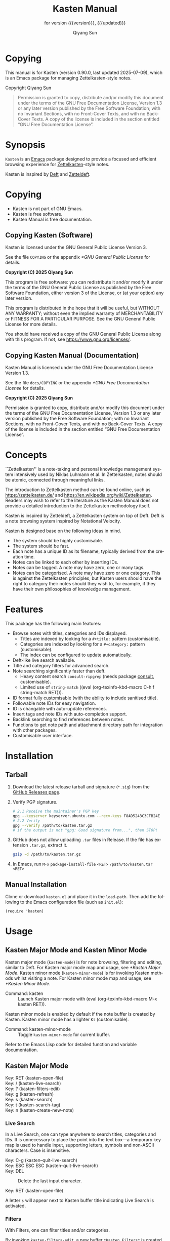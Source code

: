 #+title: Kasten Manual
#+subtitle: for version {{{version}}}, {{{updated}}}
#+author: Qiyang Sun

#+OPTIONS: ':t toc:t author:t
#+LANGUAGE: en

#+MACRO: version 0.90.0
#+MACRO: updated last updated 2025-07-09
#+macro: kbd (eval (org-texinfo-kbd-macro $1))

#+TEXINFO_FILENAME: kasten.info

#+TEXINFO_DIR_CATEGORY: Emacs
#+TEXINFO_DIR_NAME: Kasten Mode
#+TEXINFO_DIR_DESC: Zettelkasten note browser

#+texinfo: @insertcopying

* Copying
:PROPERTIES:
:COPYING:  t
:END:

This manual is for Kasten (version {{{version}}}, {{{updated}}}), which is
an Emacs package for managing Zettelkasten-style notes.

Copyright \copy 2025 Qiyang Sun

#+BEGIN_QUOTE
  Permission is granted to copy, distribute and/or modify this
  document under the terms of the GNU Free Documentation License,
  Version 1.3 or any later version published by the Free Software
  Foundation; with no Invariant Sections, with no Front-Cover Texts,
  and with no Back-Cover Texts.  A copy of the license is included in
  the section entitled "GNU Free Documentation License".
#+END_QUOTE

* Synopsis

=Kasten= is an [[https://www.gnu.org/software/emacs/][Emacs]] package designed to provide a focused and efficient
browsing experience for [[https://zettelkasten.de/][Zettelkasten]]-style notes.

Kasten is inspired by [[https://melpa.org/#/deft][Deft]] and [[https://melpa.org/#/zetteldeft][Zetteldeft]].

* Copying

- Kasten is not part of GNU Emacs.
- Kasten is free software.
- Kasten Manual is free documentation.

** Copying Kasten (Software)

Kasten is licensed under the GNU General Public License Version 3.

See the file =COPYING= or the appendix [[*GNU General Public License]] for details.

*Copyright (C) 2025 Qiyang Sun*

This program is free software: you can redistribute it and/or modify it under
the terms of the GNU General Public License as published by the Free Software
Foundation, either version 3 of the License, or (at your option) any later
version.

This program is distributed in the hope that it will be useful, but WITHOUT ANY
WARRANTY; without even the implied warranty of MERCHANTABILITY or FITNESS FOR A
PARTICULAR PURPOSE. See the GNU General Public License for more details.

You should have received a copy of the GNU General Public License along with
this program. If not, see <https://www.gnu.org/licenses/>.

** Copying Kasten Manual (Documentation)

Kasten Manual is licensed under the GNU Free Documentation License Version 1.3.

See the file =docs/COPYING= or the appendix [[*GNU Free Documentation License]] for
details.

*Copyright (C) 2025 Qiyang Sun*

Permission is granted to copy, distribute and/or modify this document under the
terms of the GNU Free Documentation License, Version 1.3 or any later version
published by the Free Software Foundation; with no Invariant Sections, with no
Front-Cover Texts, and with no Back-Cover Texts.  A copy of the license is
included in the section entitled "GNU Free Documentation License".

* Concepts

``Zettelkasten'' is a note-taking and personal knowledge management system
intensively used by Niklas Luhmann et al.  In Zettelkasten, notes should be
atomic, connected through meaningful links.

The introduction to Zettelkasten method can be found online, such as
[[https://zettelkasten.de/]] and [[https://en.wikipedia.org/wiki/Zettelkasten]].
Readers may wish to refer to the literature as the Kasten Manual does not
provide a detailed introduction to the Zettelkasten methodology itself.

Kasten is inspired by Zetteldeft, a Zettelkasten system on top of Deft.  Deft is
a note browsing system inspired by Notational Velocity.

Kasten is designed base on the following ideas in mind.
- The system should be highly customisable.
- The system should be fast.
- Each note has a unique ID as its filename, typically derived from the creation
  time.
- Notes can be linked to each other by inserting IDs.
- Notes can be tagged.  A note may have zero, one or many tags.
- Notes can be categorised.  A note may have zero or one category.  This is
  against the Zettelkasten principles, but Kasten users should have the right to
  category their notes should they wish to, for example, if they have their own
  philosophies of knowledge management.
  
* Features

This package has the following main features:
- Browse notes with titles, categories and IDs displayed.
  - Titles are indexed by looking for a =#+title:= pattern (customisable).
  - Categories are indexed by looking for a =#+category:= pattern
    (customisable).
  - The index can be configured to update automatically.
- Deft-like live search available.
- Title and category filters for advanced search.
- Note searching significantly faster than deft.
  - Heavy content search =consult-ripgrep= (needs package [[https://melpa.org/#/consult][consult]],
    customisable).
  - Limited use of =string-match= ({{{kbd(C-h f string-match RET)}}}).
- ID format fully customisable (with the ability to include sanitised title).
- Followable note IDs for easy navigation.
- ID is changable with auto-update references.
- Insert tags and note IDs with auto-completion support.
- Backlink searching to find references between notes.
- Functions to get note path and attachment directory path for integration with
  other packages.
- Customisable user interface.

* Installation

** COMMENT MELPA (not yet published) and ~use-package~

(*unpublished*) If MELPA is in the package archives, simply:

{{{kbd(M-x package-install RET kasten RET)}}}

If using =use-package=, add the following to the Emacs configuration file (such
as =init.el=):

#+begin_src elisp
  (use-package kasten
    :ensure t
    :defer t
    :commands (kasten))
#+end_src

** Tarball

1. Download the latest release tarball and signature (=*.sig=) from the [[https://github.com/iamsqy/kasten/releases][GitHub
   Releases page]].
2. Verify PGP signature.
   #+begin_src bash
     # 2.1 Receive the maintainer's PGP key
     gpg --keyserver keyserver.ubuntu.com --recv-keys F8AD5243C3CFB24E
     # 2.2 Verify
     gpg --verify /path/to/kasten.tar.gz
     # if the output is not "gpg: Good signature from...", then STOP!
   #+end_src
3. GitHub does not allow uploading =.tar= files in Release. If the
   file has extension =.tar.gz=, extract it.
   #+begin_src bash
     gzip -d /path/to/kasten.tar.gz
   #+end_src
4. In Emacs, run
   ~M-x~ ~package-install-file~ ~<RET>~ ~/path/to/kasten.tar~ ~<RET>~

** Manual Installation

Clone or download =kasten.el= and place it in the =load-path=. Then add the
following to the Emacs configuration file (such as =init.el=):

#+begin_src elisp
  (require 'kasten)
#+end_src

* Usage

** Kasten Major Mode and Kasten Minor Mode

Kasten major mode (=kasten-mode=) is for note browsing, filtering and editing,
similar to Deft.  For Kasten major mode map and usage, see [[*Kasten Major Mode]].
Kasten minor mode (=kasten-minor-mode=) is for invoking Kasten methods whilst
visiting a note.  For Kasten minor mode map and usage, see [[*Kasten Minor Mode]].

- Command: kasten ::
  Launch Kasten major mode with {{{kbd(M-x kasten RET)}}}.


Kasten minor mode is enabled by default if the note buffer is created by Kasten.
Kasten minor mode has a lighter =Kt= (customisable).

- Command: kasten-minor-mode ::
  Toggle ~kasten-minor-mode~ for current buffer.


Refer to the Emacs Lisp code for detailed function and variable documentation.

** Kasten Major Mode

- Key: RET (kasten-open-file) ::
  #+BEGIN_SRC elisp :results raw :exports results
    (documentation #'kasten-open-file)
  #+END_SRC

- Key: / (kasten-live-search) ::
  #+BEGIN_SRC elisp :results raw :exports results
    (documentation #'kasten-live-search)
  #+END_SRC

- Key: ? (kasten-filters-edit) ::
  #+BEGIN_SRC elisp :results raw :exports results
    (documentation #'kasten-filters-edit)
  #+END_SRC

- Key: g (kasten-refresh) ::
  #+BEGIN_SRC elisp :results raw :exports results
    (car (split-string (documentation #'kasten-refresh)))
  #+END_SRC

- Key: s (kasten-search) ::
  #+BEGIN_SRC elisp :results raw :exports results
    (documentation #'kasten-search)
  #+END_SRC

- Key: t (kasten-search-tag) ::
  #+BEGIN_SRC elisp :results raw :exports results
    (documentation #'kasten-search-tag)
  #+END_SRC

- Key: n (kasten-create-new-note) ::
  #+BEGIN_SRC elisp :results raw :exports results
    (documentation #'kasten-create-new-note)
  #+END_SRC

*** Live Search

In a Live Search, one can type anywhere to search titles, categories and IDs.
It is unnecessary to place the point into the text box---a temporary key map is
used to handle input, supporting letters, symbols and non-ASCII characters.
Case is insensitive.

#+ATTR_TEXINFO: :table-type vtable :indic asis :compact t
- Key: C-g (kasten--quit-live-search) ::
- Key: ESC ESC ESC (kasten--quit-live-search) ::
  #+BEGIN_SRC elisp :results raw :exports results
    (documentation #'kasten--quit-live-search)
  #+END_SRC

- Key: DEL ::
  Delete the last input character.

- Key: RET (kasten-open-file) ::
  #+BEGIN_SRC elisp :results raw :exports results
    (documentation #'kasten-open-file)
  #+END_SRC


A letter =s= will appear next to Kasten buffer title indicating Live Search is
activated.

*** Filters

With Filters, one can filter titles and/or categories.

By invoking =kasten-filters-edit=, a new buffer =*Kasten Filters*= is
created.  This buffer is in ~kasten-filters-mode~, for users to edit filters.

Lines starting with a =%= symbol are read-only comments.  Lines starting with a
=#= are read-only headers which will be parsed.

- Title filters ::
  Enter titles one per line.  Case is insensitive.  A note will be displayed if
  it has at least one title filter as its substring.  Use of Emacs regular
  expressions is allowed.  Leave this field empty to keep all notes.

- Category filters ::
  Enter categories one per line.  Case is sensitive.  A note will be displayed
  if it has a category and the category is exactly one of the category filters.
  Leave this field empty to keep all notes.

- Mode ::
  Logic operator for the filter operation.  May be either `and' or `or'.  If
  only one of the title filters and category filters is needed, use `and'.


Kasten-Filters mode has the following key bindings.

- Key: C-c C-c (kasten-filters-save-and-kill) ::
  Try to parse the buffer contents and apply them to Kasten filters, then kill
  this buffer and delete the selected window.
  
- Key: C-c C-k (kill-buffer-and-window) ::
  Kill the Kasten-Filters buffer and delete the selected window; discard any
  changes to the filters.
  
- Key: C-c C-t (kasten-filters--toggle-the-mode) ::
  Toggle the mode on the current line between `or' and `and'.  Only valid if the
  point is placed on the mode text (placed on the text `or' or `and').


A letter =f= will appear next to Kasten buffer title indicating Kasten Filters
are activated.

** Kasten Minor Mode

- Key: C-c C-k k (kasten) ::
  Back to Kasten major mode.

- Key: C-c C-k b (kasten-show-backlinks-current-note) ::
  #+BEGIN_SRC elisp :results raw :exports results
    (documentation #'kasten-show-backlinks-current-note)
  #+END_SRC

- Key: C-c C-k i (kasten-insert-id) ::
  #+BEGIN_SRC elisp :results raw :exports results
    (documentation #'kasten-insert-id)
  #+END_SRC

- Key: C-c C-k I (kasten-change-id) ::
  #+BEGIN_SRC elisp :results raw :exports results
    (documentation #'kasten-change-id)
  #+END_SRC

- Key: C-c C-k n (kasten-create-new-note-at-point) ::
  #+BEGIN_SRC elisp :results raw :exports results
    (documentation #'kasten-create-new-note-at-point)
  #+END_SRC

- Key: C-c C-k t (kasten-insert-tag) ::
  #+BEGIN_SRC elisp :results raw :exports results
    (documentation #'kasten-insert-tag)
  #+END_SRC

- Key: C-c C-k T (kasten-search-tag) ::
  #+BEGIN_SRC elisp :results raw :exports results
    (documentation #'kasten-search-tag)
  #+END_SRC

* Customisation

** Customisable Variables

Kasten is customisable using =customize=, via {{{kbd(M-x customize-group RET
kasten RET)}}}. Alternatively, one may use ~setq~.  For
example, to change the variable =kasten-directory= to =~/notes= using ~setq~,
one may add the following code to their Emacs configuration file (such as
=init.el=, preferably under =use-package=).

#+begin_src elisp
  (setq kasten-directory (expand-file-name "~/notes/"))
#+end_src

Default values in the manual may be evaluated, simplified or slightly modified.
Please refer to the source code and search for =defcustom=.


- Variable: kasten-directory ::

  #+BEGIN_SRC elisp :results raw :exports results
    (documentation-property 'kasten-directory 'variable-documentation)
  #+END_SRC

  #+BEGIN_SRC elisp :results raw :exports results
    (concat "Default value: =" "~/jrn/" "=.")
  #+END_SRC
     
- Variable: kasten-file-extensions ::

  #+BEGIN_SRC elisp :results raw :exports results
    (documentation-property 'kasten-file-extensions 'variable-documentation)
  #+END_SRC

  #+BEGIN_SRC elisp :results raw :exports results
    (concat "Default value: ="
    	(prin1-to-string (default-value 'kasten-file-extensions))
    	 "=.")
  #+END_SRC

- Variable: kasten-default-extension ::

  #+BEGIN_SRC elisp :results raw :exports results
    (documentation-property 'kasten-default-extension 'variable-documentation)
  #+END_SRC

  #+BEGIN_SRC elisp :results raw :exports results
    (concat "Default value: =" (default-value 'kasten-default-extension) "=.")
  #+END_SRC

- Variable: kasten-note-title-template ::

  #+BEGIN_SRC elisp :results raw :exports results
    (documentation-property 'kasten-note-title-template 'variable-documentation)
  #+END_SRC

  #+BEGIN_SRC elisp :results raw :exports results
    (concat "Default value: =#+title:=.")
  #+END_SRC

- Variable: kasten-index-hidden-files ::

  #+BEGIN_SRC elisp :results raw :exports results
    (documentation-property 'kasten-index-hidden-files 'variable-documentation)
  #+END_SRC

  #+BEGIN_SRC elisp :results raw :exports results
    (concat "Default value: ="
    	(prin1-to-string (default-value 'kasten-index-hidden-files))
    	"=.")
  #+END_SRC

- Variable: kasten-search-function ::

  #+BEGIN_SRC elisp :results raw :exports results
    (documentation-property 'kasten-search-function 'variable-documentation)
  #+END_SRC

  #+BEGIN_SRC elisp :results raw :exports results
    (concat "Default value: ="
    	(prin1-to-string (default-value 'kasten-search-function))
    	"=.")
  #+END_SRC

- Variable: kasten-title-regexp ::

  #+BEGIN_SRC elisp :results raw :exports results
    (documentation-property 'kasten-title-regexp 'variable-documentation)
  #+END_SRC

  #+BEGIN_SRC elisp :results raw :exports results
    (concat "Default value: ="
    	(prin1-to-string (default-value 'kasten-title-regexp))
    	"=.")
  #+END_SRC

- Variable: kasten-title-max-pos ::

  #+BEGIN_SRC elisp :results raw :exports results
    (documentation-property 'kasten-title-max-pos 'variable-documentation)
  #+END_SRC

  #+BEGIN_SRC elisp :results raw :exports results
    (concat "Default value: ="
    	(prin1-to-string (default-value 'kasten-title-max-pos))
    	"=.")
  #+END_SRC

- Variable: kasten-category-regexp ::

  #+BEGIN_SRC elisp :results raw :exports results
    (documentation-property 'kasten-category-regexp 'variable-documentation)
  #+END_SRC

  #+BEGIN_SRC elisp :results raw :exports results
    (concat "Default value: ="
    	(prin1-to-string (default-value 'kasten-category-regexp))
    	"=.")
  #+END_SRC

- Variable: kasten-empty-category-placeholder ::

  #+BEGIN_SRC elisp :results raw :exports results
    (documentation-property
     'kasten-empty-category-placeholder
     'variable-documentation)
  #+END_SRC

  #+BEGIN_SRC elisp :results raw :exports results
    (concat "Default value: ="
    	(prin1-to-string (default-value 'kasten-empty-category-placeholder))
    	"=.")
  #+END_SRC

- Variable: kasten-category-max-pos ::

  #+BEGIN_SRC elisp :results raw :exports results
    (documentation-property 'kasten-category-max-pos 'variable-documentation)
  #+END_SRC

  #+BEGIN_SRC elisp :results raw :exports results
    (concat "Default value: ="
    	(prin1-to-string (default-value 'kasten-category-max-pos))
    	"=.")
  #+END_SRC

- Variable: kasten-title-category-split ::

  #+BEGIN_SRC elisp :results raw :exports results
    (documentation-property 'kasten-title-category-split 'variable-documentation)
  #+END_SRC

  #+BEGIN_SRC elisp :results raw :exports results
    (concat "Default value: ="
    	(prin1-to-string (default-value 'kasten-title-category-split))
    	"=.")
  #+END_SRC

- Variable: kasten-tag-regexp ::

  #+BEGIN_SRC elisp :results raw :exports results
    (documentation-property 'kasten-tag-regexp 'variable-documentation)
  #+END_SRC

  #+BEGIN_SRC elisp :results raw :exports results
    (concat "Default value: ="
    	(prin1-to-string (default-value 'kasten-tag-regexp))
    	"=.")
  #+END_SRC

- Variable: kasten-tag-max-pos ::

  #+BEGIN_SRC elisp :results raw :exports results
    (documentation-property 'kasten-tag-max-pos 'variable-documentation)
  #+END_SRC

  #+BEGIN_SRC elisp :results raw :exports results
    (concat "Default value: ="
    	(prin1-to-string (default-value 'kasten-tag-max-pos))
    	"=.")
  #+END_SRC

- Variable: kasten-tag-symbol ::

  #+BEGIN_SRC elisp :results raw :exports results
    (documentation-property 'kasten-tag-symbol 'variable-documentation)
  #+END_SRC

  #+BEGIN_SRC elisp :results raw :exports results
    (concat "Default value: ="
    	(prin1-to-string (default-value 'kasten-tag-symbol))
    	"=.")
  #+END_SRC

- Variable: kasten-tag-first-char-regexp ::

  #+BEGIN_SRC elisp :results raw :exports results
    (documentation-property
      'kasten-tag-first-char-regexp
      'variable-documentation)
  #+END_SRC

  #+BEGIN_SRC elisp :results raw :exports results
    (concat "Default value: ="
    	(prin1-to-string (default-value 'kasten-tag-first-char-regexp))
    	"=.")
  #+END_SRC

- Variable: kasten-id-symbol ::

  #+BEGIN_SRC elisp :results raw :exports results
    (documentation-property 'kasten-id-symbol 'variable-documentation)
  #+END_SRC

  #+BEGIN_SRC elisp :results raw :exports results
    (concat "Default value: ="
    	(prin1-to-string (default-value 'kasten-id-symbol))
    	"=.")
  #+END_SRC

- Variable: kasten-id-format ::

  #+BEGIN_SRC elisp :results raw :exports results
    (documentation-property 'kasten-id-format 'variable-documentation)
  #+END_SRC

  #+BEGIN_SRC elisp :results raw :exports results
    (concat "Default value: ="
    	(prin1-to-string (default-value 'kasten-id-format))
    	"=.")
  #+END_SRC

- Variable: kasten-folder-timeformat ::

  #+BEGIN_SRC elisp :results raw :exports results
    (documentation-property 'kasten-folder-timeformat 'variable-documentation)
  #+END_SRC

  #+BEGIN_SRC elisp :results raw :exports results
    (concat "Default value: ="
    	(prin1-to-string (default-value 'kasten-folder-timeformat))
    	"=.")
  #+END_SRC

- Variable: kasten-id-clash-time-inc ::

  #+BEGIN_SRC elisp :results raw :exports results
    (documentation-property 'kasten-id-clash-time-inc 'variable-documentation)
  #+END_SRC

  #+BEGIN_SRC elisp :results raw :exports results
    (concat "Default value: ="
    	(prin1-to-string (default-value 'kasten-id-clash-time-inc))
    	"=.")
  #+END_SRC

- Variable: kasten-id-regexp ::

  #+BEGIN_SRC elisp :results raw :exports results
    (documentation-property 'kasten-id-regexp 'variable-documentation)
  #+END_SRC

  #+BEGIN_SRC elisp :results raw :exports results
    (concat "Default value: ="
    	(prin1-to-string (default-value 'kasten-id-regexp))
    	"=.")
  #+END_SRC

- Variable: kasten-backlink-comment ::

  #+BEGIN_SRC elisp :results raw :exports results
    (documentation-property 'kasten-backlink-comment 'variable-documentation)
  #+END_SRC

  #+BEGIN_SRC elisp :results raw :exports results
    (concat "Default value: =#+backlink:=.")
  #+END_SRC

- Variable: kasten-buffer-title ::

  #+BEGIN_SRC elisp :results raw :exports results
    (documentation-property 'kasten-buffer-title 'variable-documentation)
  #+END_SRC

  #+BEGIN_SRC elisp :results raw :exports results
    (concat "Default value: ="
    	(prin1-to-string (default-value 'kasten-buffer-title))
    	"=.")
  #+END_SRC

- Variable: kasten-minor-mode-lighter ::

  #+BEGIN_SRC elisp :results raw :exports results
    (documentation-property 'kasten-search-function 'variable-documentation)
  #+END_SRC

  #+BEGIN_SRC elisp :results raw :exports results
    (concat "Default value: =Kt=.")
  #+END_SRC

- Variable: kasten-auto-refresh ::

  #+BEGIN_SRC elisp :results raw :exports results
    (documentation-property 'kasten-auto-refresh 'variable-documentation)
  #+END_SRC

  #+BEGIN_SRC elisp :results raw :exports results
    (concat "Default value: ="
    	(prin1-to-string (default-value 'kasten-auto-refresh))
    	"=.")
  #+END_SRC

** Customisable Functions and Hooks

If the ID contains title (for example, using =§250229-23 332. 2. -foo= as ID of the
note created on 2025-02-29 at 23:33 titled =foo=), one can customise how to
convert the note title to a safer string which can be used as part of the
filename.

- Variable: kasten-safetitle-function ::

  #+BEGIN_SRC elisp :results raw :exports results
    (documentation-property 'kasten-safetitle-function 'variable-documentation)
  #+END_SRC

  #+BEGIN_SRC elisp :results raw :exports results
    (concat "Default value: ="
    	(prin1-to-string (default-value 'kasten-safetitle-function))
    	"=.")
  #+END_SRC

- Function: kasten--default-safetitle ::

  #+BEGIN_SRC elisp :results raw :exports results
    (documentation #'kasten--default-safetitle)
  #+END_SRC

** Customisable Faces

- User Option: kasten-buffer-title-face ::
  #+BEGIN_SRC elisp :results raw :exports results
    (documentation-property 'kasten-buffer-title-face 'face-documentation)
  #+END_SRC

  #+BEGIN_SRC elisp :results raw :exports results
    (concat "Default attributes: ="
    	(prin1-to-string (face-all-attributes 'kasten-buffer-title-face))
    	"=")
  #+END_SRC

- User Option: kasten-file-title-face ::
  #+BEGIN_SRC elisp :results raw :exports results
    (documentation-property 'kasten-file-title-face 'face-documentation)
  #+END_SRC

  #+BEGIN_SRC elisp :results raw :exports results
    (concat "Default attributes: ="
    	(prin1-to-string (face-all-attributes 'kasten-file-title-face))
    	"=")
  #+END_SRC

- User Option: kasten-title-category-split-face ::
  #+BEGIN_SRC elisp :results raw :exports results
    (documentation-property
     'kasten-title-category-split-face
     'face-documentation)
  #+END_SRC

  #+BEGIN_SRC elisp :results raw :exports results
    (concat "Default attributes: ="
    	(prin1-to-string (face-all-attributes
    			  'kasten-title-category-split-face))
    	"=")
  #+END_SRC

- User Option: kasten-file-category-face ::
  #+BEGIN_SRC elisp :results raw :exports results
    (documentation-property 'kasten-file-category-face 'face-documentation)
  #+END_SRC

  #+BEGIN_SRC elisp :results raw :exports results
    (concat "Default attributes: ="
    	(prin1-to-string (face-all-attributes 'kasten-file-category-face))
    	"=")
  #+END_SRC

- User Option: kasten-file-name-face ::
  #+BEGIN_SRC elisp :results raw :exports results
    (documentation-property 'kasten-file-name-face 'face-documentation)
  #+END_SRC

  #+BEGIN_SRC elisp :results raw :exports results
    (concat "Default attributes: ="
    	(prin1-to-string (face-all-attributes 'kasten-file-name-face))
    	"=")
  #+END_SRC

- User Option: kasten-live-search-edit-face ::
  #+BEGIN_SRC elisp :results raw :exports results
    (documentation-property 'kasten-live-search-edit-face 'face-documentation)
  #+END_SRC

  #+BEGIN_SRC elisp :results raw :exports results
    (concat "Default attributes: ="
    	(prin1-to-string (face-all-attributes 'kasten-live-search-edit-face))
    	"=")
  #+END_SRC

- User Option: kasten-button-face ::
  #+BEGIN_SRC elisp :results raw :exports results
    (documentation-property 'kasten-button-face 'face-documentation)
  #+END_SRC

  #+BEGIN_SRC elisp :results raw :exports results
    (concat "Default attributes: ="
    	(prin1-to-string (face-all-attributes 'kasten-button-face))
    	"=")
  #+END_SRC


The prompt text =Live search:= in Live Search uses default face =shadow=.

In Kasten Filters, lines start with =%= use =font-lock-comment-face=; lines
start with =#= use =font-lock-keyword-face=.

* Benchmark

1000 files (~5.9G) are generated using the following script to benchmark Kasten.

#+begin_src bash
  #!/bin/bash
  for i in {1..1000}; do
      dd if=/dev/urandom bs=1k count=4096 of="random_${i}.bin" status=none
      base64 -i "random_${i}.bin" -o "random_${i}.txt"
      rm "random_${i}.bin"
  done
#+end_src

The following benchmark is obtained by {{{kbd(M-x benchmark)}}} using Emacs
30.1, on an Apple Darwin machine with Apple SSD.  Variables =gc-cons-threshold=
and =gc-cons-percentage= are set to ~16000000~ and ~0.1~, accordingly.

| Package | Form                         | Elapsed Time | Garbage Collections |
|---------+------------------------------+--------------+---------------------|
| Deft    | =(deft)=                     | 148.025919s  |                  86 |
| Kasten  | =(kasten)=                   | 0.682055s    |                   1 |
| Kasten  | =(kasten-change-id "oldid")= | 11.295669s   |                   0 |

* Contributing

Contributions and bug reports are welcome!  For code contributions, please open
pull requests on GitHub.  For general issues (except security concerns), please
open issues on GitHub.

** Reporting Slowness

Users are encouraged to report any significant slowness of Kasten! If possible,
please include the following information, but please *do not include any
sensitive information*:
+ Emacs version ({{{kbd(M-x emacs-version RET)}}})
+ Kasten version
+ Operating system (=uname -a=)
+ Number of indexed files (=ls -1 /path/to/notes | wc -l=)
+ Total size of indexed files (=du -sh /path/to/notes=)
+ Profiler report ({{{kbd(M-x profiler-start RET RET)}}}, perform action,
  {{{kbd(M-x profiler-stop RET)}}}, and then {{{kbd(M-x profiler-report RET)}}}
+ Benchmark of the slow function ({{{kbd(M-x benchmark RET)}}} followed by the
  function and {{{kbd(RET)}}})

** Reporting Security Concerns

If you found any vulnerabilities or would like to report any security concerns,
please *do not* use any public channels.  Please contact the package author via
email.  Please *sign* and *encrypt* your email with PGP[fn::[[https://en.wikipedia.org/wiki/Pretty_Good_Privacy][Pretty Good Privacy]],
see also [[https://gnupg.org][GnuPG]]].  *Encrypted plain text email* MIMEs are preferred (do not use
~multipart/alternative~ to include HTML copies of the email).

- Key Server ::
  [[https://keyserver.ubuntu.com/][hkps://keyserver.ubuntu.com]]
- Email Address ::
  ~iamsqy αt outlo◯k d0t c○m~ [fn::Please replace =at=, =dot=, etc. to actual
  symbols and characters.]
- Key ID ::
  ~F8AD5243C3CFB24E~
- Primary key fingerprint ::
  ~548E 2320 AFD8 0063 1C76  274C F8AD 5243 C3CF B24E~
 

* GNU Free Documentation License
:PROPERTIES:
:APPENDIX: t
:END:

#+BEGIN_SRC shell :wrap example :results output :exports results
 cat ./COPYING
#+END_SRC

* GNU General Public License
:PROPERTIES:
:APPENDIX: t
:END:

#+BEGIN_SRC shell :wrap example :results output :exports results
 cat ../COPYING
#+END_SRC

* Too Long; Didn't Read
:PROPERTIES:
:APPENDIX: t
:END:

1. Install ~Kasten~ (not yet published).
   #+BEGIN_SRC elisp
     (use-package kasten)
   #+END_SRC
2. Customise.
   #+BEGIN_SRC elisp
     ;; Below configurations are not default values.
     (setq kasten-directory (expand-file-name "~/notes/")
           kasten-file-extensions '("org" "txt" "tex")
           kasten-title-max-pos 2048
           kasten-tag-max-pos 8192
           kasten-id-symbol "§"
           kasten-id-regexp "§\\([0-9]\\{8\\}-[0-9]\\{4\\}\\)"
           kasten-auto-refresh t)
   #+END_SRC
3. Launch ~Kasten~ with {{{kbd(M-x kasten RET)}}}.

# Local Variables:
# org-confirm-babel-evaluate: nil
# eval: (add-hook 'before-save-hook (lambda () (when (string= (buffer-file-name) "/Users/iamsqy/Desktop/kasten/docs/kasten.org") (save-excursion (goto-char (point-min)) (when (re-search-forward "^#\\+MACRO: updated .*" nil t) (replace-match (concat "#+MACRO: updated last updated " (format-time-string "%Y-%m-%d")))))) nil t))
# End:
